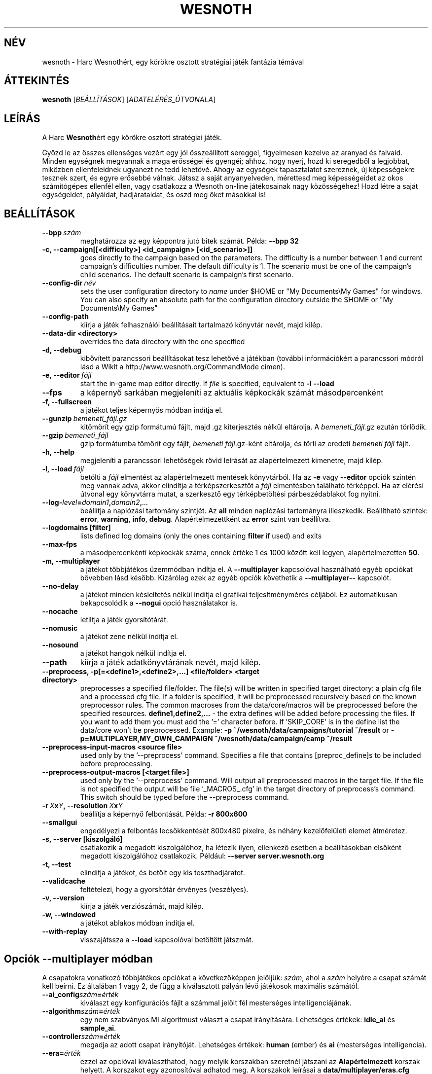 .\" This program is free software; you can redistribute it and/or modify
.\" it under the terms of the GNU General Public License as published by
.\" the Free Software Foundation; either version 2 of the License, or
.\" (at your option) any later version.
.\"
.\" This program is distributed in the hope that it will be useful,
.\" but WITHOUT ANY WARRANTY; without even the implied warranty of
.\" MERCHANTABILITY or FITNESS FOR A PARTICULAR PURPOSE.  See the
.\" GNU General Public License for more details.
.\"
.\" You should have received a copy of the GNU General Public License
.\" along with this program; if not, write to the Free Software
.\" Foundation, Inc., 51 Franklin Street, Fifth Floor, Boston, MA  02110-1301  USA
.\"
.
.\"*******************************************************************
.\"
.\" This file was generated with po4a. Translate the source file.
.\"
.\"*******************************************************************
.TH WESNOTH 6 2009 wesnoth "Harc Wesnothért"
.
.SH NÉV
wesnoth \- Harc Wesnothért, egy körökre osztott stratégiai játék fantázia
témával
.
.SH ÁTTEKINTÉS
.
\fBwesnoth\fP [\fIBEÁLLÍTÁSOK\fP] [\fIADATELÉRÉS_ÚTVONALA\fP]
.
.SH LEÍRÁS
.
A Harc \fBWesnoth\fPért egy körökre osztott stratégiai játék.

Győzd le az összes ellenséges vezért egy jól összeállított sereggel,
figyelmesen kezelve az aranyad és falvaid. Minden egységnek megvannak a maga
erősségei és gyengéi; ahhoz, hogy nyerj, hozd ki seregedből a legjobbat,
miközben ellenfeleidnek ugyanezt ne tedd lehetővé. Ahogy az egységek
tapasztalatot szereznek, új képességekre tesznek szert, és egyre erősebbé
válnak. Játssz a saját anyanyelveden, mérettesd meg képességeidet az okos
számítógépes ellenfél ellen, vagy csatlakozz a Wesnoth on\-line játékosainak
nagy közösségéhez! Hozd létre a saját egységeidet, pályáidat, hadjárataidat,
és oszd meg őket másokkal is!
.
.SH BEÁLLÍTÁSOK
.
.TP 
\fB\-\-bpp\fP\fI\ szám\fP
meghatározza az egy képpontra jutó bitek számát. Példa: \fB\-\-bpp 32\fP
.TP 
\fB\-c, \-\-campaign[[<difficulty>] <id_campaign> [<id_scenario>]]\fP
goes directly to the campaign based on the parameters.  The difficulty is a
number between 1 and current campaign's difficulties number.  The default
difficulty is 1.  The scenario must be one of the campaign's child
scenarios. The default scenario is campaign's first scenario.
.TP 
\fB\-\-config\-dir\fP\fI\ név\fP
sets the user configuration directory to \fIname\fP under $HOME or "My
Documents\eMy Games" for windows.  You can also specify an absolute path for
the configuration directory outside the $HOME or "My Documents\eMy Games"
.TP 
\fB\-\-config\-path\fP
kiírja a játék felhasználói beállításait tartalmazó könyvtár nevét, majd
kilép.
.TP 
\fB\-\-data\-dir <directory>\fP
overrides the data directory with the one specified
.TP 
\fB\-d, \-\-debug\fP
kibővített parancssori beállításokat tesz lehetővé a játékban (további
információkért a parancssori módról lásd a Wikit a
http://www.wesnoth.org/CommandMode címen).
.TP 
\fB\-e,\ \-\-editor\fP\fI\ fájl\fP
start the in\-game map editor directly. If \fIfile\fP is specified, equivalent
to \fB\-l \-\-load\fP
.TP 
\fB\-\-fps\fP
a képernyő sarkában megjeleníti az aktuális képkockák számát másodpercenként
.TP 
\fB\-f, \-\-fullscreen\fP
a játékot teljes képernyős módban indítja el.
.TP 
\fB\-\-gunzip\fP\fI\ bemeneti_fájl.gz\fP
kitömörít egy gzip formátumú fájlt, majd .gz kiterjesztés nélkül
eltárolja. A \fIbemeneti_fájl.gz\fP ezután törlődik.
.TP 
\fB\-\-gzip\fP\fI\ bemeneti_fájl\fP
gzip formátumba tömörít egy fájlt, \fIbemeneti fájl\fP.gz\-ként eltárolja, és
törli az eredeti \fIbemeneti fájl\fP fájlt.
.TP 
\fB\-h, \-\-help\fP
megjeleníti a parancssori lehetőségek rövid leírását az alapértelmezett
kimenetre, majd kilép.
.TP 
\fB\-l,\ \-\-load\fP\fI\ fájl\fP
betölti a \fIfájl\fP elmentést az alapértelmezett mentések könyvtárból. Ha az
\fB\-e\fP vagy \fB\-\-editor\fP opciók szintén meg vannak adva, akkor elindítja a
térképszerkesztőt a \fIfájl\fP elmentésben található térképpel. Ha az elérési
útvonal egy könyvtárra mutat, a szerkesztő egy térképbetöltési
párbeszédablakot fog nyitni.
.TP 
\fB\-\-log\-\fP\fIlevel\fP\fB=\fP\fIdomain1\fP\fB,\fP\fIdomain2\fP\fB,\fP\fI...\fP
beállítja a naplózási tartomány szintjét. Az \fBall\fP minden naplózási
tartományra illeszkedik. Beállítható szintek: \fBerror\fP,\ \fBwarning\fP,\ \fBinfo\fP,\ \fBdebug\fP. Alapértelmezettként az \fBerror\fP szint van beállítva.
.TP 
\fB\-\-logdomains\ [filter]\fP
lists defined log domains (only the ones containing \fBfilter\fP if used) and
exits
.TP 
\fB\-\-max\-fps\fP
a másodpercenkénti képkockák száma, ennek értéke 1 és 1000 között kell
legyen, alapértelmezetten \fB50\fP.
.TP 
\fB\-m, \-\-multiplayer\fP
a játékot többjátékos üzemmódban indítja el. A \fB\-\-multiplayer\fP kapcsolóval
használható egyéb opciókat bővebben lásd később. Kizárólag ezek az egyéb
opciók követhetik a \fB\-\-multiplayer\-\-\fP kapcsolót.
.TP 
\fB\-\-no\-delay\fP
a játékot minden késleltetés nélkül indítja el grafikai teljesítménymérés
céljából. Ez automatikusan bekapcsolódik a \fB\-\-nogui\fP opció használatakor
is.
.TP 
\fB\-\-nocache\fP
letiltja a játék gyorsítótárát.
.TP 
\fB\-\-nomusic\fP
a játékot zene nélkül indítja el.
.TP 
\fB\-\-nosound\fP
a játékot hangok nélkül indítja el.
.TP 
\fB\-\-path\fP
kiírja a játék adatkönyvtárának nevét, majd kilép.
.TP 
\fB\-\-preprocess, \-p[=<define1>,<define2>,...] <file/folder> <target directory>\fP
preprocesses a specified file/folder. The file(s) will be written in
specified target directory: a plain cfg file and a processed cfg file. If a
folder is specified, it will be preprocessed recursively based on the known
preprocessor rules. The common macroses from the data/core/macros will be
preprocessed before the specified resources.  \fBdefine1,define2,...\fP \- the
extra defines will be added before processing the files. If you want to add
them you must add the '=' character before.  If 'SKIP_CORE' is in the define
list the data/core won't be preprocessed.  Example: \fB\-p
~/wesnoth/data/campaigns/tutorial ~/result\fP or
\fB\-p=MULTIPLAYER,MY_OWN_CAMPAIGN ~/wesnoth/data/campaign/camp ~/result\fP
.TP 
\fB\-\-preprocess\-input\-macros <source file>\fP
used only by the '\-\-preprocess' command.  Specifies a file that contains
[preproc_define]s to be included before preprocessing.
.TP 
\fB\-\-preprocess\-output\-macros [<target file>]\fP
used only by the '\-\-preprocess' command.  Will output all preprocessed
macros in the target file. If the file is not specified the output will be
file '_MACROS_.cfg' in the target directory of preprocess's command.  This
switch should be typed before the \-\-preprocess command.
.TP 
\fB\-r\ \fP\fIX\fP\fBx\fP\fIY\fP\fB,\ \-\-resolution\ \fP\fIX\fP\fBx\fP\fIY\fP
beállítja a képernyő felbontását. Példa: \fB\-r 800x600\fP
.TP 
\fB\-\-smallgui\fP
engedélyezi a felbontás lecsökkentését 800x480 pixelre, és néhány
kezelőfelületi elemet átméretez.
.TP 
\fB\-s,\ \-\-server\ [kiszolgáló]\fP
csatlakozik a megadott kiszolgálóhoz, ha létezik ilyen, ellenkező esetben a
beállításokban elsőként megadott kiszolgálóhoz csatlakozik. Például:
\fB\-\-server server.wesnoth.org\fP
.TP 
\fB\-t, \-\-test\fP
elindítja a játékot, és betölt egy kis teszthadjáratot.
.TP 
\fB\-\-validcache\fP
feltételezi, hogy a gyorsítótár érvényes (veszélyes).
.TP 
\fB\-v, \-\-version\fP
kiírja a játék verziószámát, majd kilép.
.TP 
\fB\-w, \-\-windowed\fP
a játékot ablakos módban indítja el.
.TP 
\fB\-\-with\-replay\fP
visszajátssza a \fB\-\-load\fP kapcsolóval betöltött játszmát.
.
.SH "Opciók \-\-multiplayer módban"
.
A csapatokra vonatkozó többjátékos opciókat a következőképpen jelöljük:
\fIszám\fP, ahol a \fIszám\fP helyére a csapat számát kell beírni. Ez általában 1
vagy 2, de függ a kiválasztott pályán lévő játékosok maximális számától.
.TP 
\fB\-\-ai_config\fP\fIszám\fP\fB=\fP\fIérték\fP
kiválaszt egy konfigurációs fájlt a számmal jelölt fél mesterséges
intelligenciájának.
.TP 
\fB\-\-algorithm\fP\fIszám\fP\fB=\fP\fIérték\fP
egy nem szabványos MI algoritmust választ a csapat irányítására. Lehetséges
értékek: \fBidle_ai\fP és \fBsample_ai\fP.
.TP 
\fB\-\-controller\fP\fIszám\fP\fB=\fP\fIérték\fP
megadja az adott csapat irányítóját. Lehetséges értékek: \fBhuman\fP (ember) és
\fBai\fP (mesterséges intelligencia).
.TP 
\fB\-\-era=\fP\fIérték\fP
ezzel az opcióval kiválaszthatod, hogy melyik korszakban szeretnél játszani
az \fBAlapértelmezett\fP korszak helyett. A korszakot egy azonosítóval adhatod
meg. A korszakok leírásai a \fBdata/multiplayer/eras.cfg\fP fájlban
találhatóak.
.TP 
\fB\-\-exit\-at\-end\fP
a mérkőzés után azonnal kilép, nem jelenít meg semmilyen győzelmet vagy
vereséget jelző üzenetet, ami a felhasználótól az Oké gomb megnyomását
kívánná meg. Ez szkriptelt teljesítménymérés esetén lehet hasznos.
.TP 
\fB\-\-nogui\fP
a játékot grafikus felhasználói felület nélkül indítja el. A
\fB\-\-multiplayer\fP opció előtt kell beírnod, hogy a kívánt hatást érd el.
.TP 
\fB\-\-parm\fP\fIszám\fP\fB=\fP\fInév\fP\fB:\fP\fIérték\fP
további paramétereket ad meg az adott csapatnak. Ez a paraméter függ a
\fB\-\-controller\fP és a \fB\-\-algorithm\fP kapcsolóknak megadott értékektől. Ezt
általában csak a saját mesterséges intelligenciát fejlesztők használják (még
nem készült hozzá teljes dokumentáció).
.TP 
\fB\-\-scenario=\fP\fIérték\fP
kiválaszt egy többjátékos pályát. Az alapértelmezett pálya azonosítója a
\fBmultiplayer_The_Freelands\fP (Szabad földek).
.TP 
\fB\-\-side\fP\fIszám\fP\fB=\fP\fIérték\fP
választani lehet az aktuálisan beállított korszak fajai közül az adott
csapatnak. A fajokat egy azonosító jelöli. A fajok leírásai a
data/multiplayer.cfg fájlban találhatóak.
.TP 
\fB\-\-turns=\fP\fIérték\fP
megadja az adott játszma köreinek maximális számát. Ez alapértelmezetten
\fB50\fP.
.
.SH "BEFEJEZÉSI ÁLLAPOT"
.
A szabályos befejezési állapot értéke 0. Ha a befejezési állapot 1, az arra
utal, hogy valamely összetevőt (SDL, videó, betűtípusok, stb.) nem sikerült
elindítani. Ha a befejezési állapot 2, akkor a parancssori opciókkal van
gond.
.
.SH SZERZŐ
.
Írta: David White <davidnwhite@verizon.net>.
.br
Szerkesztették: Nils Kneuper <crazy\-ivanovic@gmx.net>, ott
<ott@gaon.net> és Soliton <soliton.de@gmail.com>.
Magyarra fordították: Gilluin <gilluin@citromail.hu>, Széll Tamás
<tomi@digiflex.hu>, Pintér Csaba, Kádár\-Németh Krisztián
<krisztian.kad@gmail.com> és Udvari Gábor
<gabor.udvari@gmail.com>.
.br
Ennek a dokumentumnak az eredetijét Cyril Bouthors
<cyril@bouthors.org> írta.
.br
Látogasd meg a hivatalos honlapot: http://www.wesnoth.org/ illetve a magyar
közösségi portált: http://wesnoth.fsf.hu/
.
.SH "SZERZŐI JOGOK"
.
A szerzői jogok \(co 2003\-2009 David White\-ot
<davidnwhite@verizon.net> illetik meg
.br
Ez egy szabad szoftver; terjeszthető illetve módosítható a GNU Általános
Közreadási Feltételek dokumentumában \- 2. vagy későbbi verzió \- leírtak
szerint , melyet a Szabad Szoftver Alapítvány ad ki. Ez a program abban a
reményben kerül közreadásra, hogy hasznos lesz, de minden egyéb GARANCIA
NÉLKÜL, az eladhatóságra, vagy valamely célra való alkalmazhatóságra való
származtatott garanciát is beleértve.
.
.SH "LÁSD MÉG"
.
\fBwesnothd\fP(6).
